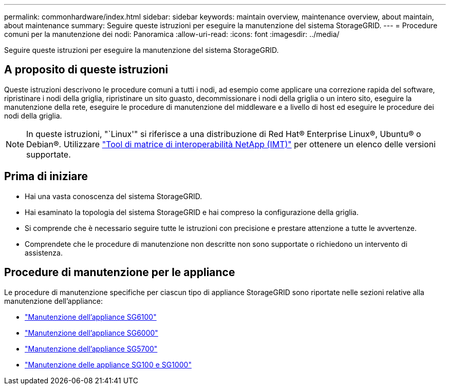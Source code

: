 ---
permalink: commonhardware/index.html 
sidebar: sidebar 
keywords: maintain overview, maintenance overview, about maintain, about maintenance 
summary: Seguire queste istruzioni per eseguire la manutenzione del sistema StorageGRID. 
---
= Procedure comuni per la manutenzione dei nodi: Panoramica
:allow-uri-read: 
:icons: font
:imagesdir: ../media/


[role="lead"]
Seguire queste istruzioni per eseguire la manutenzione del sistema StorageGRID.



== A proposito di queste istruzioni

Queste istruzioni descrivono le procedure comuni a tutti i nodi, ad esempio come applicare una correzione rapida del software, ripristinare i nodi della griglia, ripristinare un sito guasto, decommissionare i nodi della griglia o un intero sito, eseguire la manutenzione della rete, eseguire le procedure di manutenzione del middleware e a livello di host ed eseguire le procedure dei nodi della griglia.


NOTE: In queste istruzioni, "`Linux'" si riferisce a una distribuzione di Red Hat® Enterprise Linux®, Ubuntu® o Debian®. Utilizzare https://imt.netapp.com/matrix/#welcome["Tool di matrice di interoperabilità NetApp (IMT)"^] per ottenere un elenco delle versioni supportate.



== Prima di iniziare

* Hai una vasta conoscenza del sistema StorageGRID.
* Hai esaminato la topologia del sistema StorageGRID e hai compreso la configurazione della griglia.
* Si comprende che è necessario seguire tutte le istruzioni con precisione e prestare attenzione a tutte le avvertenze.
* Comprendete che le procedure di manutenzione non descritte non sono supportate o richiedono un intervento di assistenza.




== Procedure di manutenzione per le appliance

Le procedure di manutenzione specifiche per ciascun tipo di appliance StorageGRID sono riportate nelle sezioni relative alla manutenzione dell'appliance:

* link:../sg6100/index.html["Manutenzione dell'appliance SG6100"]
* link:../sg6000/index.html["Manutenzione dell'appliance SG6000"]
* link:../sg5700/index.html["Manutenzione dell'appliance SG5700"]
* link:../sg100-1000/index.html["Manutenzione delle appliance SG100 e SG1000"]

